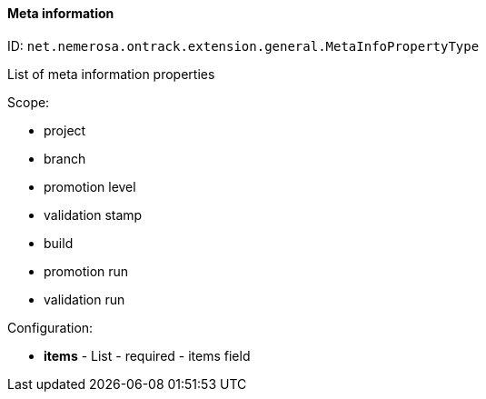 [[property-net.nemerosa.ontrack.extension.general.MetaInfoPropertyType]]
==== Meta information

ID: `net.nemerosa.ontrack.extension.general.MetaInfoPropertyType`

List of meta information properties

Scope:

* project
* branch
* promotion level
* validation stamp
* build
* promotion run
* validation run

Configuration:

* **items** - List - required - items field

